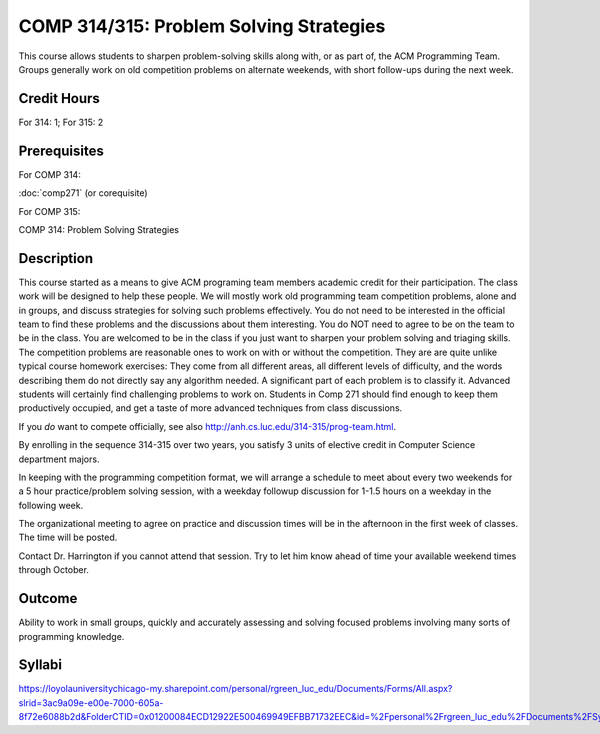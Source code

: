 .. index:: problem solving strategies
   acm programming team
   programming team

COMP 314/315: Problem Solving Strategies
========================================

This course allows students to sharpen problem-solving skills along with, 
or as part of, the ACM Programming Team. 
Groups generally work on old competition problems on alternate weekends, 
with short follow-ups during the next week.

Credit Hours
-----------------------

For 314: 1; For 315: 2

Prerequisites
---------------------

For COMP 314: 

:doc:`comp271` (or corequisite)

For COMP 315:

COMP 314: Problem Solving Strategies

Description
--------------------

This course started as a means to give ACM programing team members
academic credit for their participation. The class work will be designed
to help these people. We will mostly work old programming team
competition problems, alone and in groups, and discuss strategies for
solving such problems effectively. You do not need to be interested in
the official team to find these problems and the discussions about them
interesting. You do NOT need to agree to be on the team to be in the
class. You are welcomed to be in the class if you just want to sharpen
your problem solving and triaging skills.  
The competition problems are reasonable
ones to work on with or without the competition. They are are quite
unlike typical course homework exercises:  They come from all different areas,
all different levels of difficulty, and the words describing them do not 
directly say any algorithm needed. A significant part of each 
problem is to classify it.  Advanced students will certainly find challenging
problems to work on.  Students in Comp 271 should find enough to keep them
productively occupied, and get a taste of more advanced techniques from 
class discussions. 

If you *do* want to compete officially, see also 
http://anh.cs.luc.edu/314-315/prog-team.html.

By enrolling in the sequence 314-315 over two years, you satisfy 3 units
of elective credit in Computer Science department majors.

In keeping with the programming competition format, we will arrange a
schedule to meet about every two weekends for a 5 hour practice/problem
solving session, with a weekday followup discussion for 1-1.5 hours on a
weekday in the following week.

The organizational meeting to agree on practice and discussion times
will be in the afternoon in the first week of classes. The time will be
posted.

Contact Dr. Harrington if you cannot attend that session. Try to let him
know ahead of time your available weekend times through October.

Outcome
----------------------

Ability to work in small groups, quickly and accurately assessing and solving focused problems involving many sorts of programming knowledge.

Syllabi
----------------------

https://loyolauniversitychicago-my.sharepoint.com/personal/rgreen_luc_edu/Documents/Forms/All.aspx?slrid=3ac9a09e-e00e-7000-605a-8f72e6088b2d&FolderCTID=0x01200084ECD12922E500469949EFBB71732EEC&id=%2Fpersonal%2Frgreen_luc_edu%2FDocuments%2FSyllabi%2FCOMP%20314
